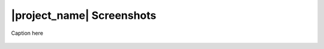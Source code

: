 ==========================
|project_name| Screenshots
==========================

.. figure:: /static/screenshot-small.jpg
   :width: 200 pt
   :align:   center
   :alt: alternate text

   Caption here

.. figure:: /static/screenshot1-small.jpg
   :align:   center

.. figure:: /static/screenshot2-small.jpg
   :align:   center
